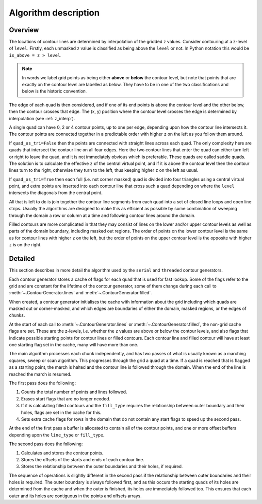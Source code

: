 .. _algorithm_description:

Algorithm description
=====================

Overview
--------

The locations of contour lines are determined by interpolation of the gridded ``z`` values.
Consider contouring at a z-level of ``level``. Firstly, each unmasked ``z`` value is classified as
being above the ``level`` or not. In Python notation this would be ``is_above = z > level``.

.. note::

   In words we label grid points as being either **above** or **below** the contour level, but note
   that points that are exactly on the contour level are labelled as below. They have to be in one
   of the two classifications and below is the historic convention.

The edge of each quad is then considered, and if one of its end points is above the contour level
and the other below, then the contour crosses that edge. The (x, y) position where the contour
level crosses the edge is determined by interpolation (see :ref:`z_interp`).

A single quad can have 0, 2 or 4 contour points, up to one per edge, depending upon how the contour
line intersects it. The contour points are connected together in a predictable order with higher
``z`` on the left as you follow them around.

If ``quad_as_tri=False`` then the points are connected with straight lines across each quad.  The
only complexity here are quads that intersect the contour line on all four edges. Here the two
contour lines that enter the quad can either turn left or right to leave the quad, and it is not
immediately obvious which is preferable. These quads are called saddle quads.  The solution is to
calculate the effective ``z`` of the central virtual point, and if it is above the contour level
then the contour lines turn to the right, otherwise they turn to the left, thus keeping higher ``z``
on the left as usual.

If ``quad_as_tri=True`` then each full (i.e. not corner masked) quad is divided into four triangles
using a central virtual point, and extra points are inserted into each contour line that cross such
a quad depending on where the ``level`` intersects the diagonals from the central point.

All that is left to do is join together the contour line segments from each quad into a set of
closed line loops and open line strips. Usually the algorithms are designed to make this as
efficient as possible by some combination of sweeping through the domain a row or column at a time
and following contour lines around the domain.

Filled contours are more complicated in that they may consist of lines on the lower and/or upper
contour levels as well as parts of the domain boundary, including masked out regions. The order of
points on the lower contour level is the same as for contour lines with higher ``z`` on the left,
but the order of points on the upper contour level is the opposite with higher ``z`` is on the
right.

Detailed
--------

This section describes in more detail the algorithm used by the ``serial`` and ``threaded``
contour generators.

Each contour generator stores a cache of flags for each quad that is used for fast lookup. Some of
the flags refer to the grid and are constant for the lifetime of the contour generator, some of them
change during each call to :meth:`~.ContourGenerator.lines` and
:meth:`~.ContourGenerator.filled`.

When created, a contour generator initialises the cache with information about the grid including
which quads are masked out or corner-masked, and which edges are boundaries of either the domain,
masked regions, or the edges of chunks.

At the start of each call to :meth:`~.ContourGenerator.lines` or
:meth:`~.ContourGenerator.filled`, the non-grid cache flags are set. These are the
z-levels, i.e. whether the ``z`` values are above or below the contour levels, and also flags that
indicate possible starting points for contour lines or filled contours.  Each contour line and
filled contour will have at least one starting flag set in the cache, many will have more than one.

The main algorithm processes each chunk independently, and has two passes of what is usually known
as a marching squares, sweep or scan algorithm. This progresses through the grid a quad at a time.
If a quad is reached that is flagged as a starting point, the march is halted and the contour line
is followed through the domain. When the end of the line is reached the march is resumed.

The first pass does the following:

#. Counts the total number of points and lines followed.
#. Erases start flags that are no longer needed.
#. If it is calculating filled contours and the ``fill_type`` requires the relationship between
   outer boundary and their holes, flags are set in the cache for this.
#. Sets extra cache flags for rows in the domain that do not contain any start flags to speed up
   the second pass.

At the end of the first pass a buffer is allocated to contain all of the contour points, and one or
more offset buffers depending upon the ``line_type`` or ``fill_type``.

The second pass does the following:

#. Calculates and stores the contour points.
#. Stores the offsets of the starts and ends of each contour line.
#. Stores the relationship between the outer boundaries and their holes, if required.

The sequence of operations is slightly different in the second pass if the relationship between
outer boundaries and their holes is required. The outer boundary is always followed first, and as
this occurs the starting quads of its holes are determined from the cache and when the outer is
finished, its holes are immediately followed too. This ensures that each outer and its holes are
contiguous in the points and offsets arrays.

